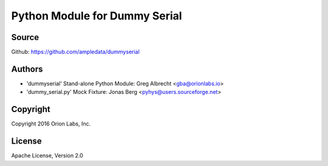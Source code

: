 Python Module for Dummy Serial
******************************


Source
======
Github: https://github.com/ampledata/dummyserial

Authors
=======
* 'dummyserial' Stand-alone Python Module: Greg Albrecht <gba@orionlabs.io>
* 'dummy_serial.py' Mock Fixture: Jonas Berg <pyhys@users.sourceforge.net>

Copyright
=========
Copyright 2016 Orion Labs, Inc.

License
=======
Apache License, Version 2.0
